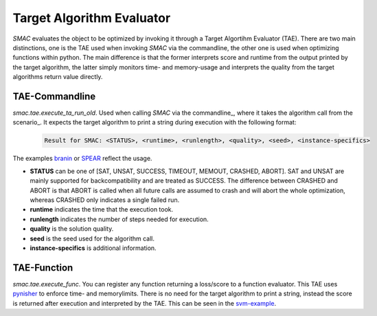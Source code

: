 .. _branin: quickstart.html#branin
.. _svm-example: quickstart.html#svm-example
.. _spear: quickstart.html#spear

Target Algorithm Evaluator
--------------------------

*SMAC* evaluates the object to be optimized by invoking it through a Target
Algortihm Evaluator (TAE). There are two main distinctions, one is the TAE
used when invoking *SMAC* via the commandline, the other one is used when
optimizing functions within python. The main difference is that the former
interprets score and runtime from the output printed by the target algorithm,
the latter simply monitors time- and memory-usage and interprets the quality
from the target algorithms return value directly.

TAE-Commandline
~~~~~~~~~~~~~~~
*smac.tae.execute_ta_run_old*. Used when calling *SMAC* via the commandline_, where it takes the algorithm call
from the scenario_. It expects the target algorithm to print a string during
execution with the following format:

    .. code-block:: bash

        Result for SMAC: <STATUS>, <runtime>, <runlength>, <quality>, <seed>, <instance-specifics>

The examples branin_ or SPEAR_ reflect the usage.

* **STATUS** can be one of [SAT, UNSAT, SUCCESS, TIMEOUT, MEMOUT, CRASHED, ABORT]. SAT and UNSAT are mainly supported for backcompatibility and are treated as SUCCESS. The difference between CRASHED and ABORT is that ABORT is called when all future calls are assumed to crash and will abort the whole optimization, whereas CRASHED only indicates a single failed run.
* **runtime** indicates the time that the execution took.
* **runlength** indicates the number of steps needed for execution.
* **quality** is the solution quality.
* **seed** is the seed used for the algorithm call.
* **instance-specifics** is additional information.

TAE-Function
~~~~~~~~~~~~
*smac.tae.execute_func*.
You can register any function returning a loss/score to a function
evaluator. This TAE uses `pynisher <https://github.com/sfalkner/pynisher>`_ to
enforce time- and memorylimits. There is no need for the target algorithm to print a
string, instead the score is returned after execution and interpreted by the
TAE. This can be seen in the `svm-example`_.

